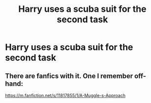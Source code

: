 #+TITLE: Harry uses a scuba suit for the second task

* Harry uses a scuba suit for the second task
:PROPERTIES:
:Author: Endlespi
:Score: 12
:DateUnix: 1584740322.0
:DateShort: 2020-Mar-21
:FlairText: Prompt
:END:

** There are fanfics with it. One I remember off-hand:

[[https://m.fanfiction.net/s/11817855/1/A-Muggle-s-Approach]]
:PROPERTIES:
:Author: ertzer
:Score: 3
:DateUnix: 1584748468.0
:DateShort: 2020-Mar-21
:END:
